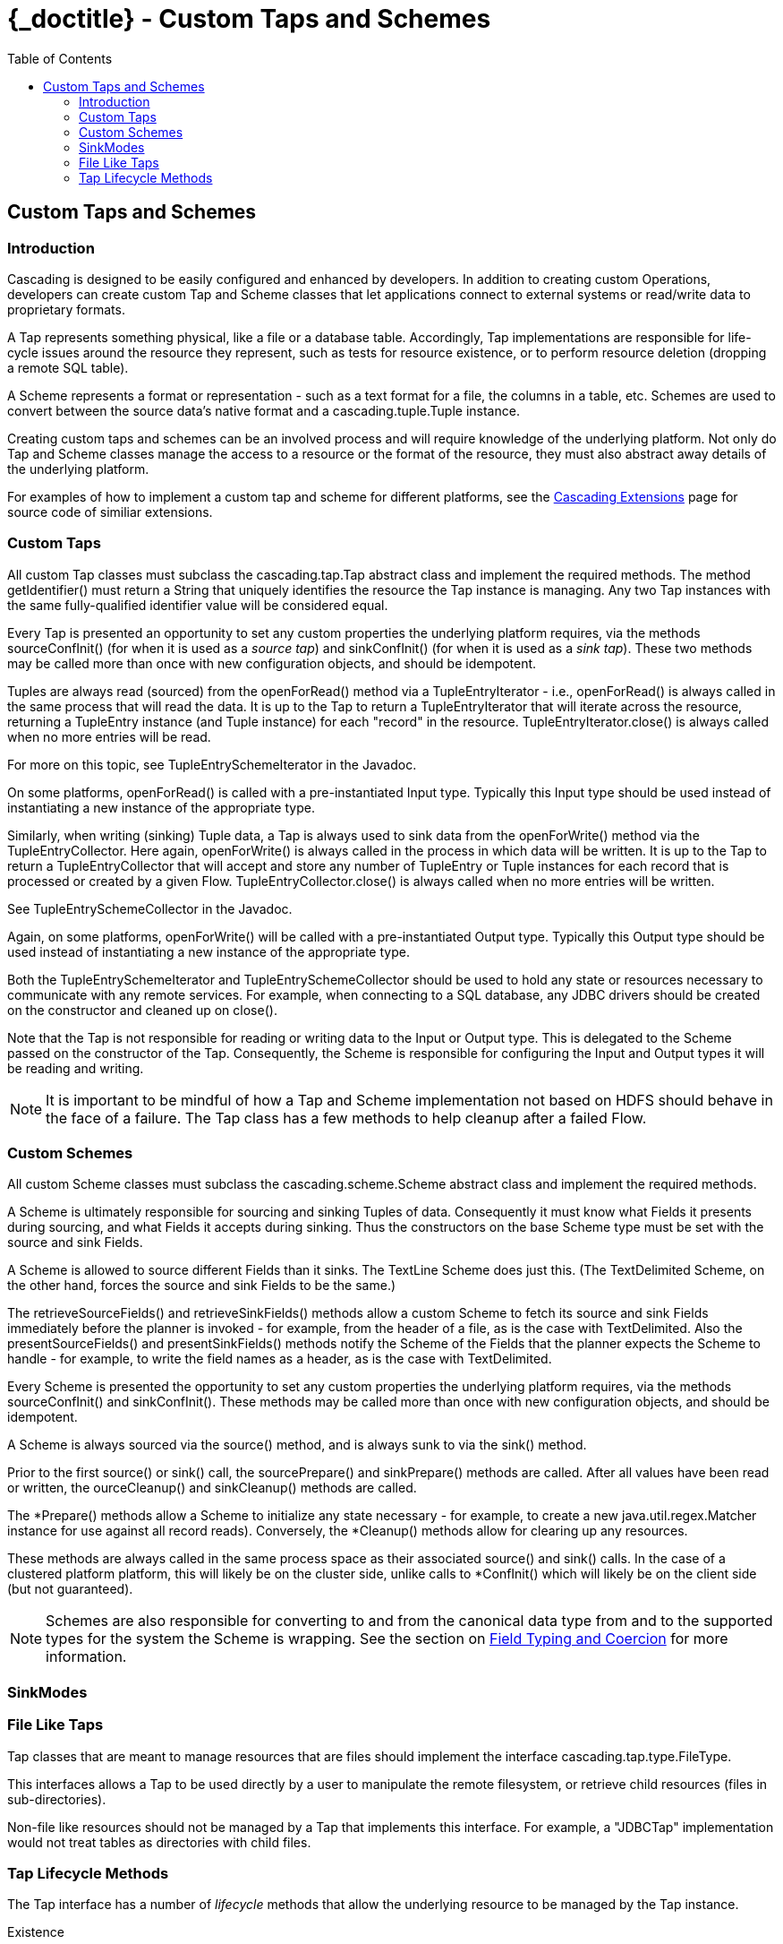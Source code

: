 :toc2:
:doctitle: {_doctitle} - Custom Taps and Schemes

[[custom-taps-schemes]]
== Custom Taps and Schemes

=== Introduction

Cascading is designed to be easily configured and enhanced by developers. In
addition to creating custom Operations, developers can create custom
[classname]+Tap+ and [classname]+Scheme+ classes that let applications connect
to external systems or read/write data to proprietary formats.

A Tap represents something physical, like a file or a database table.
Accordingly, Tap implementations are responsible for life-cycle issues around
the resource they represent, such as tests for resource existence, or to perform
resource deletion (dropping a remote SQL table).

A Scheme represents a format or representation - such as a text format for a
file, the columns in a table, etc. Schemes are used to convert between the
source data's native format and a [classname]+cascading.tuple.Tuple+ instance.

Creating custom taps and schemes can be an involved process and will require
knowledge of the underlying platform. Not only do Tap and Scheme classes
manage the access to a resource or the format of the resource, they must also
abstract away details of the underlying platform.

For examples of how to implement a custom tap and scheme for different
platforms, see the http://.cascading.org/extensions/[Cascading Extensions] page
for source code of similiar extensions.

=== Custom Taps

All custom Tap classes must subclass the [classname]+cascading.tap.Tap+ abstract
class and implement the required methods. The method
[methodname]+getIdentifier()+ must return a [classname]+String+ that uniquely
identifies the resource the Tap instance is managing. Any two Tap instances with
the same fully-qualified identifier value will be considered equal.

Every Tap is presented an opportunity to set any custom properties the
underlying platform requires, via the methods [methodname]+sourceConfInit()+
(for when it is used as a _source tap_) and [methodname]+sinkConfInit()+ (for
when it is used as a _sink tap_). These two methods may be called more than once
with new configuration objects, and should be idempotent.

Tuples are always read (sourced) from the [methodname]+openForRead()+
method via a [classname]+TupleEntryIterator+ - i.e., [methodname]+openForRead()+
is always called in the same process that will read the data. It is up to the
Tap to return a [classname]+TupleEntryIterator+ that will iterate across the
resource, returning a [classname]+TupleEntry+ instance (and [classname]+Tuple+
instance) for each "record" in the resource.
[methodname]+TupleEntryIterator.close()+ is always called when no more entries
will be read.

For more on this topic, see [classname]+TupleEntrySchemeIterator+ in the
Javadoc.

On some platforms, [methodname]+openForRead()+ is called with a pre-instantiated
Input type. Typically this Input type should be used instead of instantiating a
new instance of the appropriate type.

Similarly, when writing (sinking) Tuple data, a Tap is always used to sink data
from the [methodname]+openForWrite()+ method via the
[classname]+TupleEntryCollector+. Here again, [methodname]+openForWrite()+ is
always called in the process in which data will be written. It is up to the Tap
to return a [classname]+TupleEntryCollector+ that will accept and store any
number of [classname]+TupleEntry+ or [classname]+Tuple+ instances for each
record that is processed or created by a given Flow.
[methodname]+TupleEntryCollector.close()+ is always called when no more entries
will be written.

See [classname]+TupleEntrySchemeCollector+ in the Javadoc.

Again, on some platforms, [methodname]+openForWrite()+ will be called with a
pre-instantiated Output type. Typically this Output type should be used instead
of instantiating a new instance of the appropriate type.

Both the [classname]+TupleEntrySchemeIterator+ and
[classname]+TupleEntrySchemeCollector+ should be used to hold any state or
resources necessary to communicate with any remote services. For example, when
connecting to a SQL database, any JDBC drivers should be created on the
constructor and cleaned up on [methodname]+close()+.

Note that the Tap is not responsible for reading or writing data to the Input or
Output type. This is delegated to the [classname]+Scheme+ passed on the
constructor of the [classname]+Tap+. Consequently, the [classname]+Scheme+ is
responsible for configuring the Input and Output types it will be reading and
writing.

NOTE: It is important to be mindful of how a Tap and Scheme implementation
not based on HDFS should behave in the face of a failure. The [classname]+Tap+
class has a few methods to help cleanup after a failed Flow.

=== Custom Schemes

All custom Scheme classes must subclass the [classname]+cascading.scheme.Scheme+
abstract class and implement the required methods.

A [classname]+Scheme+ is ultimately responsible for sourcing and sinking Tuples
of data. Consequently it must know what [classname]+Fields+ it presents during
sourcing, and what [classname]+Fields+ it accepts during sinking. Thus the
constructors on the base [classname]+Scheme+ type must be set with the source
and sink Fields.

A Scheme is allowed to source different Fields than it sinks. The
[classname]+TextLine+ [classname]+Scheme+ does just this. (The
[classname]+TextDelimited+ [classname]+Scheme+, on the other hand, forces the
source and sink [classname]+Fields+ to be the same.)

The [methodname]+retrieveSourceFields()+ and [methodname]+retrieveSinkFields()+
methods allow a custom [classname]+Scheme+ to fetch its source and sink
[classname]+Fields+ immediately before the planner is invoked - for example,
from the header of a file, as is the case with [classname]+TextDelimited+. Also
the [methodname]+presentSourceFields()+ and [methodname]+presentSinkFields()+
methods notify the [classname]+Scheme+ of the [classname]+Fields+ that the
planner expects the Scheme to handle - for example, to write the field names as
a header, as is the case with [classname]+TextDelimited+.

Every [classname]+Scheme+ is presented the opportunity to set any custom
properties the underlying platform requires, via the methods
[methodname]+sourceConfInit()+ and [methodname]+sinkConfInit()+. These methods
may be called more than once with new configuration objects, and should be
idempotent.

A Scheme is always sourced via the [methodname]+source()+ method, and is always
sunk to via the [methodname]+sink()+ method.

Prior to the first [methodname]+source()+ or [methodname]+sink()+ call, the
[methodname]+sourcePrepare()+ and [methodname]+sinkPrepare()+ methods are
called. After all values have been read or written, the
[methodname]+ourceCleanup()+ and [methodname]+sinkCleanup()+ methods are called.

The [methodname]+*Prepare()+ methods allow a Scheme to initialize any state
necessary - for example, to create a new [classname]+java.util.regex.Matcher+
instance for use against all record reads). Conversely, the
[methodname]+*Cleanup()+ methods allow for clearing up any resources.

These methods are always called in the same process space as their associated
[methodname]+source()+ and [methodname]+sink()+ calls. In the case of a
clustered platform platform, this will likely be on the cluster side, unlike
calls to [methodname]+*ConfInit()+ which will likely be on the client side (but
not guaranteed).

NOTE: Schemes are also responsible for converting to and from the canonical data
type from and to the supported types for the system the Scheme is wrapping. See
the section on <<ch04-tuple-fields.adoc#field-types-coercion,Field Typing and
Coercion>> for more information.

=== SinkModes

=== File Like Taps

Tap classes that are meant to manage resources that are files should implement
the interface [classname]+cascading.tap.type.FileType+.

This interfaces allows a Tap to be used directly by a user to manipulate the
remote filesystem, or retrieve child resources (files in sub-directories).

Non-file like resources should not be managed by a Tap that implements this
interface. For example, a "JDBCTap" implementation would not treat tables as
directories with child files.

=== Tap Lifecycle Methods

The Tap interface has a number of _lifecycle_ methods that allow the underlying
resource to be managed by the Tap instance.

Existence::

These methods test for existence or create the resource managed by the Tap.

+

* [methodname]+resourceExists()+ - called frequently, should be idempotent
* [methodname]+deleteResource()+ - only called if [code]+SinkMode+ is
  [classname]+SinkMode.REPLACE+, or from within a Cascading and the resource is
  _stale_.

Initialization::

These methods allow for client side initialization of a remote resource that
will be shared across parallelized instances cluster side. For example, creating
a database table if it does not exist so that data may be written to it from the
cluster. Note this is not the same as initializing a JDBC Driver client side and
sharing it with the cluster, Driver initialization must happen with
[methodname]+openForWrite()+ or [methodname]+openForRead()+.

+

* [methodname]+prepareResourceForRead()+ - initialize any shared remote resource
  for reading
* [methodname]+prepareResourceForWrite()+ - initialize any shared remote
  resource for writing

Reading and Writing::

These methods may be called client or cluster side, and either by Cascading in
the course of execution, or by a developer wishing direct access to the
underlying data managed by the Tap instance. No data can be read or written
without one of these methods being called.

+

These methods are described in more detail above.

+

* [methodname]+openForRead()+
* [methodname]+openForWrite()+

Transactional::

These methods notify a given Tap instance if the parent Flow was successful or
if there was a failure. They are called client side so that any remote shared
resources can be cleaned up or any changes written can be committed/persisted.
They are only invoked if the Tap instance is used as a sink.

+

* [methodname]+commitResource()+ - commit the saved values written to the resource
* [methodname]+rollbackResource()+ - revert the resource to its original state

